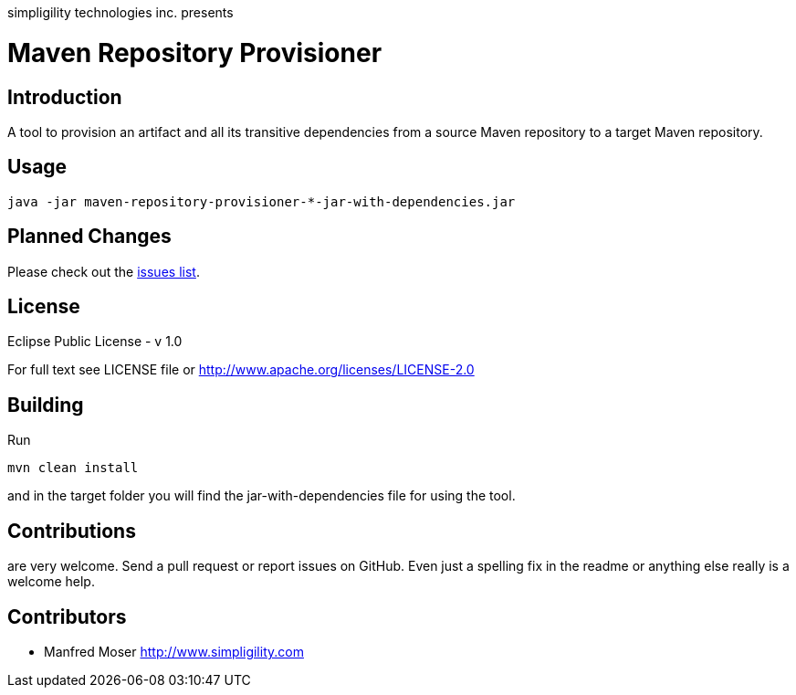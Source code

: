 simpligility technologies inc. presents 

= Maven Repository Provisioner

== Introduction

A tool to provision an artifact and all its transitive dependencies from
a source Maven repository to a target Maven repository.

== Usage


----
java -jar maven-repository-provisioner-*-jar-with-dependencies.jar 
----

== Planned Changes

Please check out the https://github.com/simpligility/maven-repository-tools/issues[issues list].

== License

Eclipse Public License - v 1.0

For full text see LICENSE file or http://www.apache.org/licenses/LICENSE-2.0
 
== Building 

Run 

----
mvn clean install
----

and in the target folder you will find the jar-with-dependencies file for using 
the tool.

== Contributions

are very welcome. Send a pull request or report issues on GitHub. Even just a 
spelling fix in the readme or anything else really is a welcome help. 

== Contributors

- Manfred Moser http://www.simpligility.com

